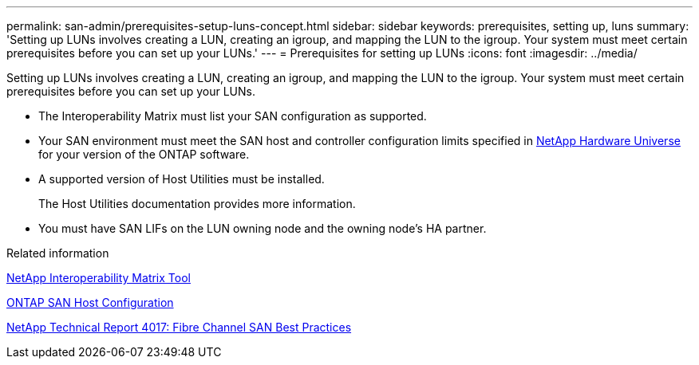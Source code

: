 ---
permalink: san-admin/prerequisites-setup-luns-concept.html
sidebar: sidebar
keywords: prerequisites, setting up, luns
summary: 'Setting up LUNs involves creating a LUN, creating an igroup, and mapping the LUN to the igroup. Your system must meet certain prerequisites before you can set up your LUNs.'
---
= Prerequisites for setting up LUNs
:icons: font
:imagesdir: ../media/

[.lead]
Setting up LUNs involves creating a LUN, creating an igroup, and mapping the LUN to the igroup. Your system must meet certain prerequisites before you can set up your LUNs.

* The Interoperability Matrix must list your SAN configuration as supported.
* Your SAN environment must meet the SAN host and controller configuration limits specified in https://hwu.netapp.com[NetApp Hardware Universe^] for your version of the ONTAP software.
* A supported version of Host Utilities must be installed.
+
The Host Utilities documentation provides more information.

* You must have SAN LIFs on the LUN owning node and the owning node's HA partner.

.Related information

https://mysupport.netapp.com/matrix[NetApp Interoperability Matrix Tool^]

https://docs.netapp.com/us-en/ontap-sanhost/index.html[ONTAP SAN Host Configuration]

http://www.netapp.com/us/media/tr-4017.pdf[NetApp Technical Report 4017: Fibre Channel SAN Best Practices]
